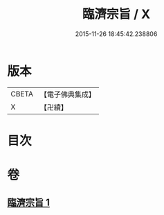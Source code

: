 #+TITLE: 臨濟宗旨 / X
#+DATE: 2015-11-26 18:45:42.238806
* 版本
 |     CBETA|【電子佛典集成】|
 |         X|【卍續】    |

* 目次
* 卷
** [[file:KR6q0126_001.txt][臨濟宗旨 1]]
